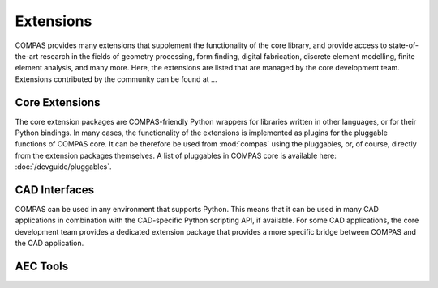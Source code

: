 **********
Extensions
**********

COMPAS provides many extensions that supplement the functionality of the core library,
and provide access to state-of-the-art research in the fields of
geometry processing, form finding, digital fabrication, discrete element modelling, finite element analysis, and many more.
Here, the extensions are listed that are managed by the core development team.
Extensions contributed by the community can be found at ...

.. figure:: /_images/COMPAS.png
     :figclass: figure
     :class: figure-img img-fluid


Core Extensions
===============

The core extension packages are COMPAS-friendly Python wrappers for libraries written in other languages, or for their Python bindings.
In many cases, the functionality of the extensions is implemented as plugins for the pluggable functions of COMPAS core.
It can be therefore be used from :mod:`compas` using the pluggables, or, of course, directly from the extension packages themselves.
A list of pluggables in COMPAS core is available here: :doc:`/devguide/pluggables`.

.. grid:: 1 1 2 2
    :gutter: 4

    .. grid-item-card:: compas_cgal
        :img-top: /_images/extensions/compas_cgal.png

        `compas_cgal <https://github.com/compas-dev/compas_cgal>`_ is a Python binding (generated with PyBind11) for a selection of algorithms of CGAL, The Computational Geometry Algorithms Library.
        Among other things, the package provides implementations for the pluggables for boolean operations, triangulation, remeshing, and mesh slicing.

    .. grid-item-card:: compas_gmsh
        :img-top: /_images/extensions/compas_gmsh.png

        `compas_gmsh <https://github.com/compas-dev/compas_gmsh>`_ is a wrapper for the Python binding of Gmsh, A three-dimensional finite element mesh generator with built-in pre- and post-processing facilities,
        and provides high quality 3D meshing functionality for Finite Element Analysis applications.

    .. grid-item-card:: compas_libigl
        :img-top: /_images/extensions/compas_libigl.png

        `compas_libigl <https://github.com/compas-dev/compas_libigl>`_ is a Python binding (generated with PyBind11) for a selection of algorithms of Libigl, the geometry processing library of the Interactive Geometry Lab.
        The package supplements the official Python binding of Libigl, and provides functionality that is easier to use in combination with COMPAS.

    .. grid-item-card:: compas_occ
        :img-top: /_images/extensions/compas_occ.png

        `compas_occ <https://github.com/compas-dev/compas_occ>`_ is a wrapper for the Python binding of OpenCascade
        and provides support for NURBS geometry and Boundary Representations (BREPs), independently of Rhino.

    .. grid-item-card:: compas_triangle
        :img-top: /_images/extensions/compas_triangle.png

        `compas_triangle <https://github.com/compas-dev/compas_triangle>`_ is a wrapper for the Cython implementation of Jonathan Shewchuck's Triangle library,
        a Two-Dimensional Quality Mesh Generator and Delaunay Triangulator.


CAD Interfaces
==============

COMPAS can be used in any environment that supports Python.
This means that it can be used in many CAD applications in combination with the CAD-specific Python scripting API, if available.
For some CAD applications, the core development team provides a dedicated extension package that provides a more specific bridge between COMPAS and the CAD application.

.. grid:: 1 1 2 2
    :gutter: 4

    .. grid-item-card:: compas_blender

        `compas_blender <https://github.com/compas-dev/compas_blender>`_ is a bridge between COMPAS and Blender.
        It provides functionality to convert between data structures in COMPAS and Blender,
        and to load and save geometry from and to files in the Blender format.

    .. grid-item-card:: compas_ghpython

        `compas_ghpython <https://github.com/compas-dev/compas_ghpython>`_ is a bridge between COMPAS and Blender.
        It provides functionality to convert between data structures in COMPAS and Blender,
        and to load and save geometry from and to files in the Blender format.

    .. grid-item-card:: compas_rhino

        `compas_rhino <https://github.com/compas-dev/compas_rhino>`_ is a bridge between COMPAS and Blender.
        It provides functionality to convert between data structures in COMPAS and Blender,
        and to load and save geometry from and to files in the Blender format.


AEC Tools
=========

.. grid:: 1 1 2 2
    :gutter: 4

    .. grid-item-card:: compas_fab
        :img-top: /_images/extensions/compas_fab.png

        Robotic fabrication package facilitating the planning and execution of robotic fabrication processes.
        It provides interfaces to existing software libraries and tools available in the field of robotics (e.g. OMPL, ROS)
        and makes them accessible from within the parametric design environment.

        `compas_fab <https://github.com/compas-dev/compas_fab>`_

    .. grid-item-card:: compas_fea
        :img-top: /_images/extensions/compas_fea.png

        Finite Element Analysis package providing an easy-to-use modelling language for FEA problems,
        and the possibility to use different backend solvers from a single problem description.

        `compas_fea <https://github.com/compas-dev/compas_fea2>`_

    .. grid-item-card:: compas_fofin

        Add description...

        `compas_fofin <https://github.com/compas-dev/compas_fofin>`_

    .. grid-item-card:: compas_ifc

        Add description...

        `compas_ifc <https://github.com/compas-dev/compas_ifc>`_

    .. grid-item-card:: compas_slicer
        :img-top: /_images/extensions/compas_slicer.png

        Add description...

        `compas_slicer <https://github.com/compas-dev/compas_slicer>`_

    .. grid-item-card:: compas_timber
        :img-top: /_images/extensions/compas_timber.png

        Add description...

        `compas_timber <https://github.com/compas-dev/compas_timber>`_

    .. grid-item-card:: compas_wood
        :img-top: /_images/extensions/compas_wood.png

        Add description...

        `compas_wood <https://github.com/compas-dev/compas_wood>`_
